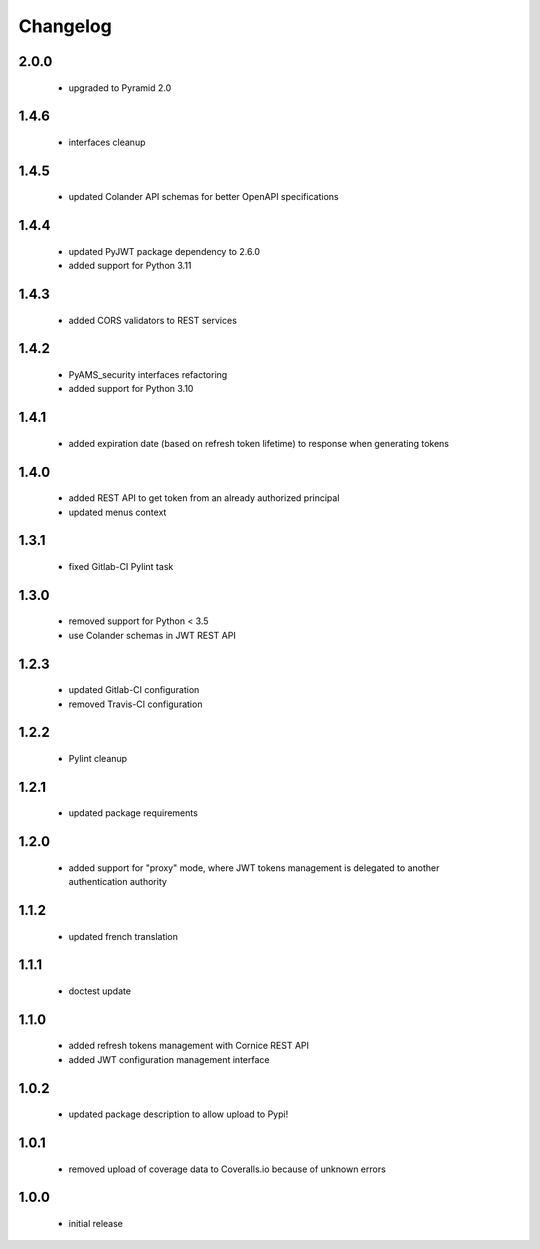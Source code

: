 Changelog
=========

2.0.0
-----
 - upgraded to Pyramid 2.0

1.4.6
-----
 - interfaces cleanup

1.4.5
-----
 - updated Colander API schemas for better OpenAPI specifications

1.4.4
-----
 - updated PyJWT package dependency to 2.6.0
 - added support for Python 3.11

1.4.3
-----
 - added CORS validators to REST services

1.4.2
-----
 - PyAMS_security interfaces refactoring
 - added support for Python 3.10

1.4.1
-----
 - added expiration date (based on refresh token lifetime) to response when generating tokens

1.4.0
-----
 - added REST API to get token from an already authorized principal
 - updated menus context

1.3.1
-----
 - fixed Gitlab-CI Pylint task

1.3.0
-----
 - removed support for Python < 3.5
 - use Colander schemas in JWT REST API

1.2.3
-----
 - updated Gitlab-CI configuration
 - removed Travis-CI configuration

1.2.2
-----
 - Pylint cleanup

1.2.1
-----
 - updated package requirements

1.2.0
-----
 - added support for "proxy" mode, where JWT tokens management is delegated to another
   authentication authority

1.1.2
-----
 - updated french translation

1.1.1
-----
 - doctest update

1.1.0
-----
 - added refresh tokens management with Cornice REST API
 - added JWT configuration management interface

1.0.2
-----
 - updated package description to allow upload to Pypi!

1.0.1
-----
 - removed upload of coverage data to Coveralls.io because of unknown errors

1.0.0
-----
 - initial release
